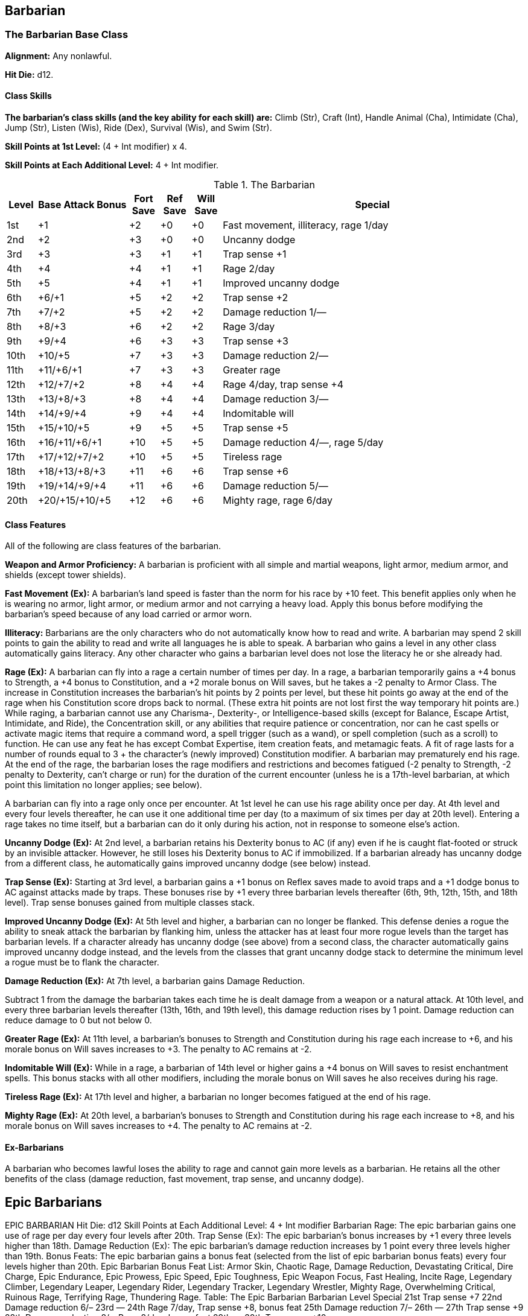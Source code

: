 Barbarian
---------

The Barbarian Base Class
~~~~~~~~~~~~~~~~~~~~~~~~
*Alignment:* Any nonlawful.

*Hit Die:* d12.

Class Skills
^^^^^^^^^^^^
*The barbarian’s class skills (and the key ability for each skill) are:* Climb (Str), Craft (Int), Handle Animal (Cha), Intimidate (Cha), Jump (Str), Listen (Wis), Ride (Dex), Survival (Wis), and Swim (Str).

*Skill Points at 1st Level:* (4 + Int modifier) x 4.

*Skill Points at Each Additional Level:* 4 + Int modifier.

.The Barbarian
[options="header",cols="1,3,1,1,1,10"]
|================================================================
| Level | Base Attack Bonus | Fort Save | Ref Save | Will Save | Special
| 1st | +1 | +2 | +0 | +0 | Fast movement, illiteracy, rage 1/day
| 2nd | +2 | +3 | +0 | +0 | Uncanny dodge
| 3rd | +3 | +3 | +1 | +1 | Trap sense +1
| 4th | +4 | +4 | +1 | +1 | Rage 2/day
| 5th | +5 | +4 | +1 | +1 | Improved uncanny dodge
| 6th | +6/+1 | +5 | +2 | +2 | Trap sense +2
| 7th | +7/+2 | +5 | +2 | +2 | Damage reduction 1/—
| 8th | +8/+3 | +6 | +2 | +2 | Rage 3/day
| 9th | +9/+4 | +6 | +3 | +3 | Trap sense +3
| 10th | +10/+5 | +7 | +3 | +3 | Damage reduction 2/—
| 11th | +11/+6/+1 | +7 | +3 | +3 | Greater rage
| 12th | +12/+7/+2 | +8 | +4 | +4 | Rage 4/day, trap sense +4
| 13th | +13/+8/+3 | +8 | +4 | +4 | Damage reduction 3/—
| 14th | +14/+9/+4 | +9 | +4 | +4 | Indomitable will
| 15th | +15/+10/+5 | +9 | +5 | +5 | Trap sense +5
| 16th | +16/+11/+6/+1 | +10 | +5 | +5 | Damage reduction 4/—, rage 5/day
| 17th | +17/+12/+7/+2 | +10 | +5 | +5 | Tireless rage
| 18th | +18/+13/+8/+3 | +11 | +6 | +6 | Trap sense +6
| 19th | +19/+14/+9/+4 | +11 | +6 | +6 | Damage reduction 5/—
| 20th | +20/+15/+10/+5 | +12 | +6 | +6 | Mighty rage, rage 6/day
|================================================================

Class Features
^^^^^^^^^^^^^^
All of the following are class features of the barbarian.

*Weapon and Armor Proficiency:* A barbarian is proficient with all simple and
martial weapons, light armor, medium armor, and shields (except tower
shields).

indexterm:[Class Features,Fast Movement]
*Fast Movement (Ex):* A barbarian’s land speed is faster than the norm for his
race by +10 feet. This benefit applies only when he is wearing no armor,
light armor, or medium armor and not carrying a heavy load. Apply this bonus
before modifying the barbarian’s speed because of any load carried or armor
worn.

indexterm:[Class Features,Illiteracy]
*Illiteracy:* Barbarians are the only characters who do not automatically know
how to read and write. A barbarian may spend 2 skill points to gain the
ability to read and write all languages he is able to speak.
A barbarian who gains a level in any other class automatically gains
literacy. Any other character who gains a barbarian level does not lose the
literacy he or she already had.

indexterm:[Class Features,Rage]
*Rage (Ex):* A barbarian can fly into a rage a certain number of times per
day. In a rage, a barbarian temporarily gains a +4 bonus to Strength, a +4
bonus to Constitution, and a +2 morale bonus on Will saves, but he takes a
-2 penalty to Armor Class. The increase in Constitution increases the
barbarian’s hit points by 2 points per level, but these hit points go away
at the end of the rage when his Constitution score drops back to normal.
(These extra hit points are not lost first the way temporary hit points
are.) While raging, a barbarian cannot use any Charisma-, Dexterity-, or
Intelligence-based skills (except for Balance, Escape Artist, Intimidate,
and Ride), the Concentration skill, or any abilities that require patience
or concentration, nor can he cast spells or activate magic items that
require a command word, a spell trigger (such as a wand), or spell
completion (such as a scroll) to function. He can use any feat he has except
Combat Expertise, item creation feats, and metamagic feats. A fit of rage
lasts for a number of rounds equal to 3 + the character’s (newly improved)
Constitution modifier. A barbarian may prematurely end his rage. At the end
of the rage, the barbarian loses the rage modifiers and restrictions and
becomes fatigued (-2 penalty to Strength, -2 penalty to Dexterity, can’t
charge or run) for the duration of the current encounter (unless he is a
17th-level barbarian, at which point this limitation no longer applies; see
below).

A barbarian can fly into a rage only once per encounter. At 1st level he can
use his rage ability once per day. At 4th level and every four levels
thereafter, he can use it one additional time per day (to a maximum of six
times per day at 20th level). Entering a rage takes no time itself, but a
barbarian can do it only during his action, not in response to someone
else’s action.

indexterm:[Class Features,Uncanny Dodge]
*Uncanny Dodge (Ex):* At 2nd level, a barbarian retains his Dexterity bonus to
AC (if any) even if he is caught flat-footed or struck by an invisible
attacker. However, he still loses his Dexterity bonus to AC if immobilized.
If a barbarian already has uncanny dodge from a different class, he
automatically gains improved uncanny dodge (see below) instead.

indexterm:[Class Features,Trap Sense]
*Trap Sense (Ex):* Starting at 3rd level, a barbarian gains a +1 bonus on
Reflex saves made to avoid traps and a +1 dodge bonus to AC against attacks
made by traps. These bonuses rise by +1 every three barbarian levels
thereafter (6th, 9th, 12th, 15th, and 18th level). Trap sense bonuses gained
from multiple classes stack.

indexterm:[Class Features,Improved Uncanny Dodge]
*Improved Uncanny Dodge (Ex):* At 5th level and higher, a barbarian can no
longer be flanked. This defense denies a rogue the ability to sneak attack
the barbarian by flanking him, unless the attacker has at least four more
rogue levels than the target has barbarian levels. If a character already
has uncanny dodge (see above) from a second class, the character
automatically gains improved uncanny dodge instead, and the levels from the
classes that grant uncanny dodge stack to determine the minimum level a
rogue must be to flank the character.

indexterm:[Class Features,Damage Reduction]
*Damage Reduction (Ex):* At 7th level, a barbarian gains Damage Reduction.

Subtract 1 from the damage the barbarian takes each time he is dealt damage
from a weapon or a natural attack. At 10th level, and every three barbarian
levels thereafter (13th, 16th, and 19th level), this damage reduction rises
by 1 point. Damage reduction can reduce damage to 0 but not below 0.

indexterm:[Class Features,Greater Rage]
*Greater Rage (Ex):* At 11th level, a barbarian’s bonuses to Strength and
Constitution during his rage each increase to +6, and his morale bonus on
Will saves increases to +3. The penalty to AC remains at -2.

indexterm:[Class Features,Indomitable Will]
*Indomitable Will (Ex):* While in a rage, a barbarian of 14th level or higher
gains a +4 bonus on Will saves to resist enchantment spells. This bonus
stacks with all other modifiers, including the morale bonus on Will saves he
also receives during his rage.

indexterm:[Class Features,Tireless Rage]
*Tireless Rage (Ex):* At 17th level and higher, a barbarian no longer becomes
fatigued at the end of his rage.

indexterm:[Class Features,Mighty Rage]
*Mighty Rage (Ex):* At 20th level, a barbarian’s bonuses to Strength and
Constitution during his rage each increase to +8, and his morale bonus on
Will saves increases to +4. The penalty to AC remains at -2.

Ex-Barbarians
^^^^^^^^^^^^^
A barbarian who becomes lawful loses the ability to rage and cannot gain
more levels as a barbarian. He retains all the other benefits of the class
(damage reduction, fast movement, trap sense, and uncanny dodge).

ifdef::unearthed-arcana-variant-classes[]
Barbarian Variant: Totem Barbarian
~~~~~~~~~~~~~~~~~~~~~~~~~~~~~~~~~~
In a barbarian-heavy campaign, you can increase the variation between
barbarian characters if each barbarian tribe dedicates itself to a different
totem creature, such as the bear or the jaguar. The choice of a totem must
be taken at 1st level, and cannot be changed later except under extreme
circumstances (such as the barbarian being adopted by another tribe).

If you use this variant, the barbarian loses one or more of the following
standard class features: fast movement, uncanny dodge, trap sense, and
improved uncanny dodge. In place of these abilities, the barbarian gains
class features as determined by his totem. All totems do not necessarily
grant abilities at the same levels, nor do they all grant the same number of
abilities. These class features are extraordinary abilities unless otherwise
indicated.

The list of totems discussed here is by no means exhaustive. If you prefer
to use other totems, you can either substitute the totem name for that of a
similar creature (such as changing the Lion Totem to the Tiger Totem) or
create a new set of totem abilities, using the information here as a guide.

Ape Totem Class Features
^^^^^^^^^^^^^^^^^^^^^^^^
A barbarian dedicated to the ape totem does not gain the standard fast
movement, uncanny dodge, trap sense, and improved uncanny dodge barbarian
class features, and instead gains the following abilities.

indexterm:[Class Features,Climb Speed]

* At 1st level, an ape-totem barbarian gains a climb speed equal to one-half
his base land speed (round down to the nearest 5-foot interval). For
instance, a human, elf, half-elf, or half-orc ape-totem barbarian has a
climb speed of 15 feet, while a dwarf, gnome, or halfling ape-totem
barbarian has a climb speed of 10 feet.

indexterm:[Class Features,Intimidate Bonus]

* At 2nd level, an ape-totem barbarian gains a +2 bonus on Intimidate checks.

indexterm:[Class Features,Power Attack]

* A 3rd level ape-totem barbarian gains Power Attack as a bonus feat.

* At 5th level, an ape-totem barbarian's climb speed equals his base land
speed.

Bear Totem Class Features
^^^^^^^^^^^^^^^^^^^^^^^^^
A barbarian dedicated to the bear totem does not gain the standard fast
movement, uncanny dodge, trap sense, and improved uncanny dodge barbarian
class features, and instead gains the following abilities.

indexterm:[Class Features,Toughness]

* A 1st-level bear-totem barbarian gains Toughness as a bonus feat.

indexterm:[Class Features,Improved Grapple]

* At 2nd level, a bear-totem barbarian gains Improved Grapple as a bonus feat,
even if he doesn't meet the normal prerequisites.

indexterm:[Class Features,Great Fortitude]

* A 3rd-level bear-totem barbarian gains Great Fortitude as a bonus feat.
Beginning at 5th level, a bear-totem barbarian gains a +4 bonus on grapple
checks when raging.

Boar Totem Class Features
^^^^^^^^^^^^^^^^^^^^^^^^^
A barbarian dedicated to the boar totem does not gain the standard fast
movement, uncanny dodge, trap sense, and improved uncanny dodge barbarian
class features, and instead gains the following abilities.

indexterm:[Class Features,Diehard]

* When raging, a 1st-level boar-totem barbarian is treated as having the
Diehard feat, even if he doesn't meet the normal prerequisites.

indexterm:[Class Features,Longer Rage]

* At 3rd level and higher, a boar-totem barbarian's rage lasts for 2 rounds
longer than normal.

indexterm:[Class Features,Improved Damage Reduction]

* Beginning at 7th level, a boar-totem barbarian's damage reduction is 1 point
higher than the normal value. Thus, at 7th level, a boar-totem barbarian's
damage reduction is 2/-, and it rises by 1 point every three levels
thereafter.

Dragon Totem Class Features
^^^^^^^^^^^^^^^^^^^^^^^^^^^
A barbarian dedicated to the dragon totem does not gain the standard fast
movement, uncanny dodge, trap sense, and improved uncanny dodge barbarian
class features, and instead gains the following abilities.

indexterm:[Class Features,Blind-Fight]

* A 1st-level dragon-totem barbarian gains Blind-Fight as a bonus feat.

indexterm:[Class Features,Save Bonus Against Paralysis and Sleep Effects]

* At 2nd level, a dragon-totem barbarian gains a +2 bonus on saves against
paralysis and sleep effects.

indexterm:[Class Features,Frightful Presence]

* At 5th level, a dragon-totem barbarian gains the frightful presence ability.
The save DC is equal to 10 + 1/2 barbarian level + barbarian's Cha modifier.

Eagle Totem Class Features
^^^^^^^^^^^^^^^^^^^^^^^^^^
A barbarian dedicated to the eagle totem does not gain the standard fast
movement and trap sense barbarian class features, and instead gains the
following abilities.

indexterm:[Class Features,Spot Bonus]

* At 1st level, an eagle-totem barbarian's keen vision grants him a +2 bonus
on Spot checks.

indexterm:[Class Features,Lightning Reflexes]

* An eagle-totem barbarian gains Lightning Reflexes as a bonus feat at 3rd
level.

Horse Totem Class Features
^^^^^^^^^^^^^^^^^^^^^^^^^^
A barbarian dedicated to the horse totem does not gain the standard uncanny
dodge, trap sense, and improved uncanny dodge barbarian class features, and
instead gains the following abilities.

indexterm:[Class Features,Run]

* At 2nd level, a horse-totem barbarian gains Run as a bonus feat.

indexterm:[Class Features,Handle Animal Bonus]

indexterm:[Class Features,Ride Bonus]

* A 3rd-level horse-totem barbarian gains a +2 bonus on Handle Animal checks
made with regard to horses and a +2 bonus on Ride checks made to ride a
horse.

indexterm:[Class Features,Endurance]

* At 5th level, a horse-totem barbarian gains Endurance as a bonus feat.

Jaguar Totem Class Features
^^^^^^^^^^^^^^^^^^^^^^^^^^^
A barbarian dedicated to the jaguar totem represents the "standard"
barbarian and gains the standard barbarian class features.

Lion Totem Class Features
^^^^^^^^^^^^^^^^^^^^^^^^^
A barbarian dedicated to the lion totem does not gain the standard fast
movement, uncanny dodge, and improved uncanny dodge barbarian class
features, and instead gains the following abilities.

indexterm:[Class Features,Run]

* At 1st level, a lion-totem barbarian gains Run as a bonus feat.

indexterm:[Class Features,Hide Bonus]

* A 2nd-level lion-totem barbarian gains a +2 bonus on Hide checks.

indexterm:[Class Features,Damage Bonus While Charging]

* A 5th-level lion-totem barbarian gains a +2 bonus on damage rolls whenever
he charges.

Serpent Totem Class Features
^^^^^^^^^^^^^^^^^^^^^^^^^^^^
A barbarian dedicated to the serpent totem does not gain the standard fast
movement, uncanny dodge, trap sense, and improved uncanny dodge barbarian
class features, and instead gains the following abilities.

indexterm:[Class Features,Fortitude Save Bonus Against Poison]

* At 1st level, a serpent-totem barbarian gains a +2 bonus on Fortitude saves
against poison.

indexterm:[Class Features,Move Silently Bonus]

* A 2nd-level serpent-totem barbarian gains a +2 bonus on Move Silently
checks.

indexterm:[Class Features,Improved Grapple]

* At 3rd level, a serpent-totem barbarian gains Improved Grapple as a bonus
feat, even if he doesn't meet the normal prerequisites.

indexterm:[Class Features,Improved Initiative]

* A serpent-totem barbarian gains Improved Initiative as a bonus feat at 5th
level.

Wolf Totem Class Features
^^^^^^^^^^^^^^^^^^^^^^^^^
A barbarian dedicated to the wolf totem does not gain the standard uncanny
dodge, trap sense, and improved uncanny dodge barbarian class features, and
instead gains the following abilities.

indexterm:[Class Features,Improved Trip]

* A 2nd-level wolf-totem barbarian gains Improved Trip as a bonus feat, even
if he doesn't meet the normal prerequisites.

indexterm:[Class Features,Track]

* A 5th-level wolf-totem barbarian gains Track as a bonus feat.

endif::unearthed-arcana-variant-classes[]

Epic Barbarians
---------------

EPIC BARBARIAN 
Hit Die: d12
Skill Points at Each Additional Level: 4 + Int modifier 
Barbarian Rage: The epic barbarian gains one use of rage per day every four levels after 20th. 
Trap Sense (Ex): The epic barbarian’s bonus increases by +1 every three levels higher than 18th. 
Damage Reduction (Ex): The epic barbarian’s damage reduction increases by 1 point every three levels higher than 19th. 
Bonus Feats: The epic barbarian gains a bonus feat (selected from the list of epic barbarian bonus feats) every four levels higher than 20th. 
Epic Barbarian Bonus Feat List: Armor Skin, Chaotic Rage, Damage Reduction, Devastating Critical, Dire Charge, Epic Endurance, Epic Prowess, Epic Speed, Epic Toughness, Epic Weapon Focus, Fast Healing, Incite Rage, Legendary Climber, Legendary Leaper, Legendary Rider, Legendary Tracker, Legendary Wrestler, Mighty Rage, Overwhelming Critical, Ruinous Rage, Terrifying Rage, Thundering Rage. 
Table: The Epic Barbarian 
Barbarian Level
Special 
21st
Trap sense +7
22nd
Damage reduction 6/–
23rd
—
24th
Rage 7/day, Trap sense +8, bonus feat 
25th
Damage reduction 7/–
26th
—
27th
Trap sense +9
28th
Damage reduction 8/–, Rage 8/day, bonus feat 
29th
—
30th
Trap sense +10

